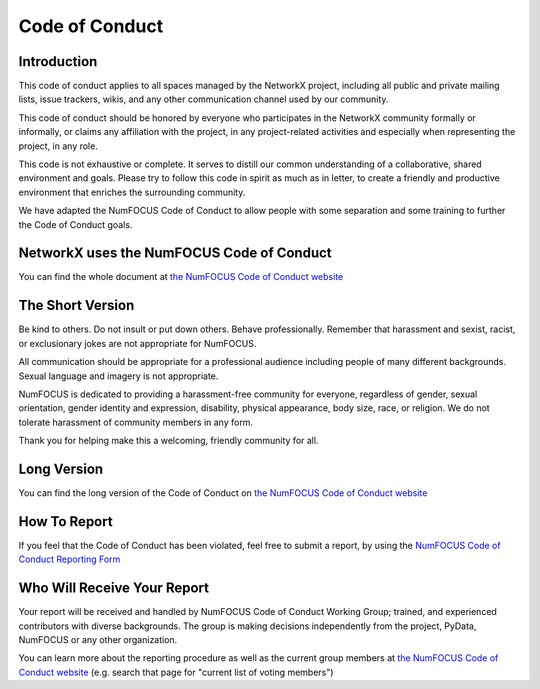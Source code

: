 .. _code_of_conduct:

Code of Conduct
===============


Introduction
------------

This code of conduct applies to all spaces managed by the NetworkX project,
including all public and private mailing lists, issue trackers, wikis, and
any other communication channel used by our community.

This code of conduct should be honored by everyone who participates in
the NetworkX community formally or informally, or claims any affiliation with the
project, in any project-related activities and especially when representing the
project, in any role.

This code is not exhaustive or complete. It serves to distill our common
understanding of a collaborative, shared environment and goals. Please try to
follow this code in spirit as much as in letter, to create a friendly and
productive environment that enriches the surrounding community.

We have adapted the NumFOCUS Code of Conduct to allow people with some separation
and some training to further the Code of Conduct goals.

NetworkX uses the NumFOCUS Code of Conduct
------------------------------------------

You can find the whole document at
`the NumFOCUS Code of Conduct website <https://numfocus.org/code-of-conduct>`_

The Short Version
-----------------

Be kind to others. Do not insult or put down others. Behave professionally.
Remember that harassment and sexist, racist, or exclusionary jokes are not
appropriate for NumFOCUS.

All communication should be appropriate for a professional audience including
people of many different backgrounds. Sexual language and imagery is not
appropriate.

NumFOCUS is dedicated to providing a harassment-free community for everyone,
regardless of gender, sexual orientation, gender identity and expression,
disability, physical appearance, body size, race, or religion. We do not
tolerate harassment of community members in any form.

Thank you for helping make this a welcoming, friendly community for all.

Long Version
------------

You can find the long version of the Code of Conduct on
`the NumFOCUS Code of Conduct website <https://numfocus.org/code-of-conduct>`_

How To Report
-------------

If you feel that the Code of Conduct has been violated, feel free to submit a
report, by using the `NumFOCUS Code of Conduct Reporting Form
<https://numfocus.typeform.com/to/ynjGdT?typeform-source=numfocus.org>`_

Who Will Receive Your Report
----------------------------

Your report will be received and handled by NumFOCUS Code of Conduct Working
Group; trained, and experienced contributors with diverse backgrounds. The
group is making decisions independently from the project, PyData, NumFOCUS or
any other organization.

You can learn more about the reporting procedure as well as the current group
members at
`the NumFOCUS Code of Conduct website <https://numfocus.org/code-of-conduct>`_
(e.g. search that page for "current list of voting members")
